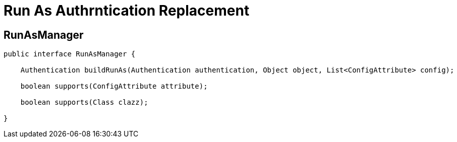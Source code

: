 = Run As Authrntication Replacement


== RunAsManager

[source,java]
----
public interface RunAsManager {

    Authentication buildRunAs(Authentication authentication, Object object, List<ConfigAttribute> config);

    boolean supports(ConfigAttribute attribute);

    boolean supports(Class clazz);

}
----


